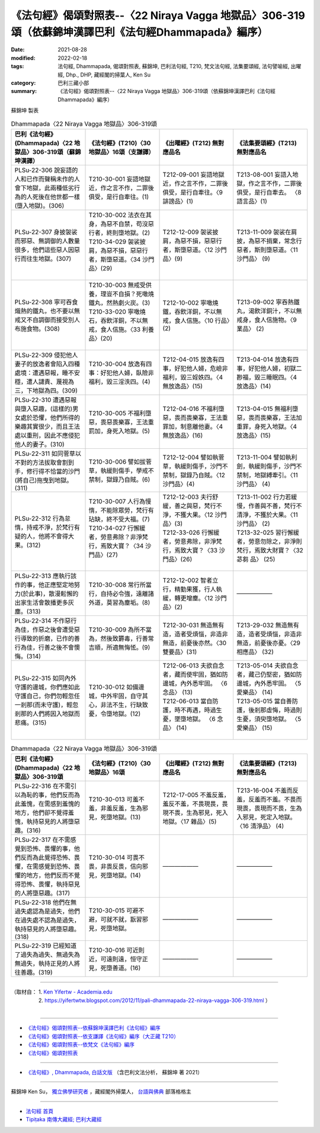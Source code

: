 ========================================================================================================
《法句經》偈頌對照表--〈22 Niraya Vagga 地獄品〉306-319頌（依蘇錦坤漢譯巴利《法句經Dhammapada》編序）
========================================================================================================

:date: 2021-08-28
:modified: 2022-02-18
:tags: 法句經, Dhammapada, 偈頌對照表, 蘇錦坤, 巴利法句經, T210, 梵文法句經, 法集要頌經, 法句譬喻經, 出曜經, Dhp., DHP, 藏經閣的掃葉人, Ken Su
:category: 巴利三藏小部
:summary: 《法句經》偈頌對照表--〈22 Niraya Vagga 地獄品〉306-319頌（依蘇錦坤漢譯巴利《法句經Dhammapada》編序）


蘇錦坤 製表

.. list-table:: Dhammapada〈22 Niraya Vagga 地獄品〉306-319頌
   :widths: 25 25 25 25
   :header-rows: 1
   :class: remove-gatha-number

   * - 巴利《法句經》(Dhammapada)〈22 地獄品〉306-319頌（蘇錦坤漢譯）
     - 《法句經》(T210)〈30 地獄品〉16頌（支謙譯）
     - 《出曜經》(T212) 無對應品名
     - 《法集要頌經》(T213) 無對應品名

   * - PLSu-22-306 說妄語的人和已作而聲稱未作的人會下地獄，此兩種低劣行為的人死後在他世都一樣(墮入地獄)。(306)
     - T210-30-001 妄語地獄近，作之言不作，二罪後俱受，是行自牽往。(1)
     - T212-09-001 妄語地獄近，作之言不作，二罪後俱受，是行自牽往。〈9 誹謗品〉(1)
     - T213-08-001 妄語入地獄，作之言不作，二罪後俱受，是行自牽去。 〈8 語言品〉(1)

   * - PLSu-22-307 身披袈裟而邪惡、無調御的人數量很多，他們這些惡人因惡行而往生地獄。(307)
     - | T210-30-002 法衣在其身，為惡不自禁，苟沒惡行者，終則墮地獄。(2)
       | T210-34-029 袈裟披肩，為惡不損，惡惡行者，斯墮惡道。〈34 沙門品〉(29)
       | 

     - T212-12-009 袈裟披肩，為惡不損，惡惡行者，斯墮惡道。〈12 沙門品〉(9)
     - T213-11-009 袈裟在肩披，為惡不捐棄，常念行惡者，斯則墮惡道。〈11 沙門品〉 (9)

   * - PLSu-22-308 寧可吞食熾熱的鐵丸，也不要以無戒又不自調御而接受別人布施食物。(308)
     - | T210-30-003 無戒受供養，理豈不自損？死噉燒鐵丸，然熱劇火炭。(3)
       | T210-33-020 寧噉燒石，吞飲洋銅，不以無戒，食人信施。〈33 利養品〉(20)
       | 

     - T212-10-002 寧噉燒鐵，吞飲洋銅，不以無戒，食人信施。〈10 行品〉(2)
     - T213-09-002 寧吞熱鐵丸，渴飲洋銅汁，不以無戒身，食人信施物。〈9 業品〉 (2)

   * - PLSu-22-309 侵犯他人妻子的放逸者會陷入四種處境：遭遇惡報，睡不安穩，遭人譴責、蔑視為三，下地獄為四。(309)
     - T210-30-004 放逸有四事：好犯他人婦，臥險非福利，毀三淫泆四。(4)
     - T212-04-015 放逸有四事，好犯他人婦，危嶮非福利，毀三婬妷四。〈4 無放逸品〉(15)
     - T213-04-014 放逸有四事，好犯他人婦，初獄二尠福，毀三睡眠四。〈4 放逸品〉(14)

   * - PLSu-22-310 遭遇惡報與墮入惡趣，(這樣的)男女處於恐懼，他們所得的樂趣其實很少，而且王法處以重刑，因此不應侵犯他人的妻子。(310)
     - T210-30-005 不福利墮惡，畏惡畏樂寡，王法重罰加，身死入地獄。(5)
     - T212-04-016 不福利墮惡，畏而畏樂寡，王法重罪加，制意離他妻。〈4 無放逸品〉(16)
     - T213-04-015 無福利墮惡，畏而畏樂寡，王法加重罪，身死入地獄。〈4 放逸品〉(15)

   * - PLSu-22-311 如同菅草以不對的方法拔取會割到手，修行得不恰當的沙門(將自己)拖曳到地獄。(311)
     - T210-30-006 譬如拔菅草，執緩則傷手，學戒不禁制，獄錄乃自賊。(6)
     - T212-12-004 譬如執菅草，執緩則傷手，沙門不禁制，獄錄乃自賊。〈12 沙門品〉(4)
     - T213-11-004 譬如執利劍，執緩則傷手，沙門不禁制，地獄縛牽引。〈11 沙門品〉 (4)

   * - PLSu-22-312 行為怠惰，持戒不淨，於梵行有疑的人，他將不會得大果。(312)
     - | T210-30-007 人行為慢惰，不能除眾勞，梵行有玷缺，終不受大福。(7)
       | T210-34-027 行懈緩者，勞意弗除？非淨梵行，焉致大寶？〈34 沙門品〉(27)
       | 

     - | T212-12-003 夫行舒緩，善之與惡，梵行不淨，不獲大果。〈12 沙門品〉(3)
       | T212-33-026 行懈緩者，勞意弗除，非淨梵行，焉致大寶？〈33 沙門品〉(26)
       | 

     - | T213-11-002 行力若緩慢，作善與不善，梵行不清淨，不獲於大果。〈11 沙門品〉 (2)
       | T213-32-025 習行懈緩者，勞意勿除之，非淨則梵行，焉致大財寶？〈32 苾芻 品〉 (25)
       | 

   * - PLSu-22-313 應執行該作的事，他正應堅定地努力(於此事)，散漫鬆懈的出家生活會散播更多灰塵。(313)
     - T210-30-008 常行所當行，自持必令強，遠離諸外道，莫習為塵垢。(8)
     - T212-12-002 智者立行，精勤果獲，行人執緩，轉更增塵。〈12 沙門品〉(2)
     - ——————

   * - PLSu-22-314 不作惡行為佳，作惡之後會遭受惡行導致的折磨，已作的善行為佳，行善之後不會懊悔。(314)
     - T210-30-009 為所不當為，然後致欝毒，行善常吉順，所適無悔恡。(9)
     - T212-30-031 無造無有造，造者受煩惱，非造非無造，前憂後亦然。〈30雙要品〉(31)
     - T213-29-032 無造無有造，造者受煩惱，非造非無造，前憂後亦憂。〈29 相應品〉 (32)

   * - PLSu-22-315 如同內外守護的邊城，你們應如此守護自己，你們勿輕忽任一剎那(而未守護)，輕忽剎那的人們將因入地獄而悲痛。(315)
     - T210-30-012 如備邊城，中外牢固，自守其心，非法不生，行缺致憂，令墮地獄。(12)
     - | T212-06-013 夫欲自念者，藏而使牢固，猶如防邊城，內外悉牢固。 〈6 念品〉 (13)
       | T212-06-013 當自防護，時不再遇，時過生憂，墜墮地獄。 〈6 念品〉 (14)
       | 

     - | T213-05-014 夫欲自念者，藏己仍堅密，猶如防邊城，內外悉牢固。  〈5 愛樂品〉 (14) 
       | T213-05-015 當自善防護，後剎那虛悔，時過則生憂，須臾墮地獄。  〈5 愛樂品〉 (15)
       | 

.. list-table:: Dhammapada〈22 Niraya Vagga 地獄品〉306-319頌
   :widths: 25 25 25 25
   :header-rows: 1
   :class: remove-gatha-number

   * - 巴利《法句經》(Dhammapada)〈22 地獄品〉306-319頌
     - 《法句經》(T210)〈30 地獄品〉16頌
     - 《出曜經》(T212) 無對應品名
     - 《法集要頌經》(T213) 無對應品名

   * - PLSu-22-316 在不需引以為恥的事，他們反而為此羞愧，在需感到羞愧的地方，他們卻不覺得羞愧，執持惡見的人將墮惡趣。(316)
     - T210-30-013 可羞不羞，非羞反羞，生為邪見，死墮地獄。(13)
     - T212-17-005 不羞反羞，羞反不羞，不畏現畏，畏現不畏，生為邪見，死入地獄。〈17 雜品〉(5)
     - T213-16-004 不羞而反羞，反羞而不羞。不畏而現畏，畏現而不畏，生為入邪見，死定入地獄。〈16 清淨品〉 (4)

   * - PLSu-22-317 在不需感覺到恐怖、畏懼的事，他們反而為此覺得恐怖、畏懼，在需感覺到恐怖、畏懼的地方，他們反而不覺得恐怖、畏懼，執持惡見的人將墮惡趣。(317)
     - T210-30-014 可畏不畏，非畏反畏，信向邪見，死墮地獄。(14)
     - ——————
     - ——————

   * - PLSu-22-318 他們在無過失處認為是過失，他們在過失處不認為是過失，執持惡見的人將墮惡趣。(318)
     - T210-30-015 可避不避，可就不就，翫習邪見，死墮地獄。
     - ——————
     - ——————

   * - PLSu-22-319 已經知道了過失為過失、無過失為無過失，執持正見的人將往善趣。(319)
     - T210-30-016 可近則近，可遠則遠，恒守正見，死墮善道。(16)
     - ——————
     - ——————

------

| （取材自： 1. `Ken Yifertw - Academia.edu <https://www.academia.edu/31570513/%E5%B7%B4%E5%88%A9_%E6%B3%95%E5%8F%A5%E7%B6%93_22_%E5%9C%B0%E7%8D%84%E5%93%81_%E5%B0%8D%E7%85%A7%E8%A1%A8_v_6>`__
| 　　　　　 2. https://yifertwtw.blogspot.com/2012/11/pali-dhammapada-22-niraya-vagga-306-319.html ）
| 

------

- `《法句經》偈頌對照表--依蘇錦坤漢譯巴利《法句經》編序 <{filename}dhp-correspondence-tables-pali%zh.rst>`_
- `《法句經》偈頌對照表--依支謙譯《法句經》編序（大正藏 T210） <{filename}dhp-correspondence-tables-t210%zh.rst>`_
- `《法句經》偈頌對照表--依梵文《法句經》編序 <{filename}dhp-correspondence-tables-sanskrit%zh.rst>`_
- `《法句經》偈頌對照表 <{filename}dhp-correspondence-tables%zh.rst>`_

------

- `《法句經》, Dhammapada, 白話文版 <{filename}../dhp-Ken-Yifertw-Su/dhp-Ken-Y-Su%zh.rst>`_ （含巴利文法分析， 蘇錦坤 著 2021）

~~~~~~~~~~~~~~~~~~~~~~~~~~~~~~~~~~

蘇錦坤 Ken Su， `獨立佛學研究者 <https://independent.academia.edu/KenYifertw>`_ ，藏經閣外掃葉人， `台語與佛典 <http://yifertw.blogspot.com/>`_ 部落格格主

------

- `法句經 首頁 <{filename}../dhp%zh.rst>`__

- `Tipiṭaka 南傳大藏經; 巴利大藏經 <{filename}/articles/tipitaka/tipitaka%zh.rst>`__

..
  02-18 add: item no., e.g., (001)
  2022-02-02 rev. remove-gatha-number (add:  :class: remove-gatha-number)
  12-18 post; 12-16 rev. completed from the chapter 1 to the end (the chapter 26)
  2021-08-28 create rst
